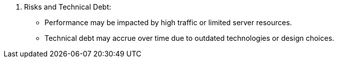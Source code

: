 10. Risks and Technical Debt:
• Performance may be impacted by high traffic or limited server resources.
• Technical debt may accrue over time due to outdated technologies or design choices.

